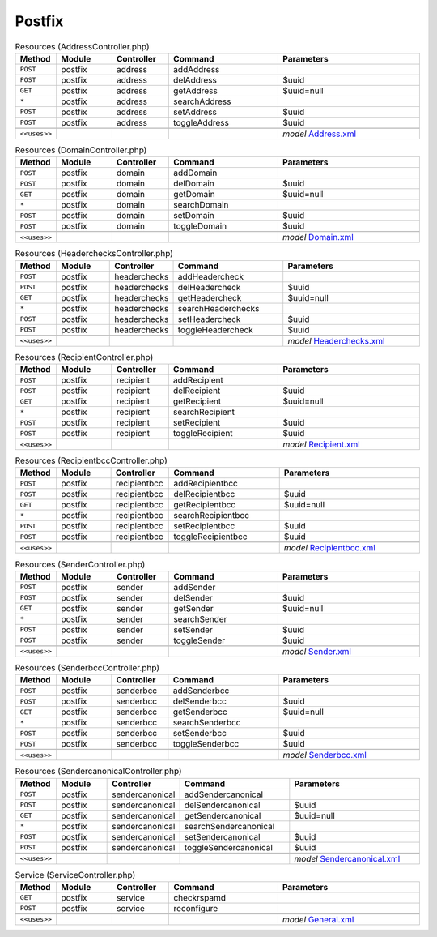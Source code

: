 Postfix
~~~~~~~

.. csv-table:: Resources (AddressController.php)
   :header: "Method", "Module", "Controller", "Command", "Parameters"
   :widths: 4, 15, 15, 30, 40

    "``POST``","postfix","address","addAddress",""
    "``POST``","postfix","address","delAddress","$uuid"
    "``GET``","postfix","address","getAddress","$uuid=null"
    "``*``","postfix","address","searchAddress",""
    "``POST``","postfix","address","setAddress","$uuid"
    "``POST``","postfix","address","toggleAddress","$uuid"

    "``<<uses>>``", "", "", "", "*model* `Address.xml <https://github.com/opnsense/plugins/blob/master/mail/postfix/src/opnsense/mvc/app/models/OPNsense/Postfix/Address.xml>`__"

.. csv-table:: Resources (DomainController.php)
   :header: "Method", "Module", "Controller", "Command", "Parameters"
   :widths: 4, 15, 15, 30, 40

    "``POST``","postfix","domain","addDomain",""
    "``POST``","postfix","domain","delDomain","$uuid"
    "``GET``","postfix","domain","getDomain","$uuid=null"
    "``*``","postfix","domain","searchDomain",""
    "``POST``","postfix","domain","setDomain","$uuid"
    "``POST``","postfix","domain","toggleDomain","$uuid"

    "``<<uses>>``", "", "", "", "*model* `Domain.xml <https://github.com/opnsense/plugins/blob/master/mail/postfix/src/opnsense/mvc/app/models/OPNsense/Postfix/Domain.xml>`__"

.. csv-table:: Resources (HeaderchecksController.php)
   :header: "Method", "Module", "Controller", "Command", "Parameters"
   :widths: 4, 15, 15, 30, 40

    "``POST``","postfix","headerchecks","addHeadercheck",""
    "``POST``","postfix","headerchecks","delHeadercheck","$uuid"
    "``GET``","postfix","headerchecks","getHeadercheck","$uuid=null"
    "``*``","postfix","headerchecks","searchHeaderchecks",""
    "``POST``","postfix","headerchecks","setHeadercheck","$uuid"
    "``POST``","postfix","headerchecks","toggleHeadercheck","$uuid"

    "``<<uses>>``", "", "", "", "*model* `Headerchecks.xml <https://github.com/opnsense/plugins/blob/master/mail/postfix/src/opnsense/mvc/app/models/OPNsense/Postfix/Headerchecks.xml>`__"

.. csv-table:: Resources (RecipientController.php)
   :header: "Method", "Module", "Controller", "Command", "Parameters"
   :widths: 4, 15, 15, 30, 40

    "``POST``","postfix","recipient","addRecipient",""
    "``POST``","postfix","recipient","delRecipient","$uuid"
    "``GET``","postfix","recipient","getRecipient","$uuid=null"
    "``*``","postfix","recipient","searchRecipient",""
    "``POST``","postfix","recipient","setRecipient","$uuid"
    "``POST``","postfix","recipient","toggleRecipient","$uuid"

    "``<<uses>>``", "", "", "", "*model* `Recipient.xml <https://github.com/opnsense/plugins/blob/master/mail/postfix/src/opnsense/mvc/app/models/OPNsense/Postfix/Recipient.xml>`__"

.. csv-table:: Resources (RecipientbccController.php)
   :header: "Method", "Module", "Controller", "Command", "Parameters"
   :widths: 4, 15, 15, 30, 40

    "``POST``","postfix","recipientbcc","addRecipientbcc",""
    "``POST``","postfix","recipientbcc","delRecipientbcc","$uuid"
    "``GET``","postfix","recipientbcc","getRecipientbcc","$uuid=null"
    "``*``","postfix","recipientbcc","searchRecipientbcc",""
    "``POST``","postfix","recipientbcc","setRecipientbcc","$uuid"
    "``POST``","postfix","recipientbcc","toggleRecipientbcc","$uuid"

    "``<<uses>>``", "", "", "", "*model* `Recipientbcc.xml <https://github.com/opnsense/plugins/blob/master/mail/postfix/src/opnsense/mvc/app/models/OPNsense/Postfix/Recipientbcc.xml>`__"

.. csv-table:: Resources (SenderController.php)
   :header: "Method", "Module", "Controller", "Command", "Parameters"
   :widths: 4, 15, 15, 30, 40

    "``POST``","postfix","sender","addSender",""
    "``POST``","postfix","sender","delSender","$uuid"
    "``GET``","postfix","sender","getSender","$uuid=null"
    "``*``","postfix","sender","searchSender",""
    "``POST``","postfix","sender","setSender","$uuid"
    "``POST``","postfix","sender","toggleSender","$uuid"

    "``<<uses>>``", "", "", "", "*model* `Sender.xml <https://github.com/opnsense/plugins/blob/master/mail/postfix/src/opnsense/mvc/app/models/OPNsense/Postfix/Sender.xml>`__"

.. csv-table:: Resources (SenderbccController.php)
   :header: "Method", "Module", "Controller", "Command", "Parameters"
   :widths: 4, 15, 15, 30, 40

    "``POST``","postfix","senderbcc","addSenderbcc",""
    "``POST``","postfix","senderbcc","delSenderbcc","$uuid"
    "``GET``","postfix","senderbcc","getSenderbcc","$uuid=null"
    "``*``","postfix","senderbcc","searchSenderbcc",""
    "``POST``","postfix","senderbcc","setSenderbcc","$uuid"
    "``POST``","postfix","senderbcc","toggleSenderbcc","$uuid"

    "``<<uses>>``", "", "", "", "*model* `Senderbcc.xml <https://github.com/opnsense/plugins/blob/master/mail/postfix/src/opnsense/mvc/app/models/OPNsense/Postfix/Senderbcc.xml>`__"

.. csv-table:: Resources (SendercanonicalController.php)
   :header: "Method", "Module", "Controller", "Command", "Parameters"
   :widths: 4, 15, 15, 30, 40

    "``POST``","postfix","sendercanonical","addSendercanonical",""
    "``POST``","postfix","sendercanonical","delSendercanonical","$uuid"
    "``GET``","postfix","sendercanonical","getSendercanonical","$uuid=null"
    "``*``","postfix","sendercanonical","searchSendercanonical",""
    "``POST``","postfix","sendercanonical","setSendercanonical","$uuid"
    "``POST``","postfix","sendercanonical","toggleSendercanonical","$uuid"

    "``<<uses>>``", "", "", "", "*model* `Sendercanonical.xml <https://github.com/opnsense/plugins/blob/master/mail/postfix/src/opnsense/mvc/app/models/OPNsense/Postfix/Sendercanonical.xml>`__"

.. csv-table:: Service (ServiceController.php)
   :header: "Method", "Module", "Controller", "Command", "Parameters"
   :widths: 4, 15, 15, 30, 40

    "``GET``","postfix","service","checkrspamd",""
    "``POST``","postfix","service","reconfigure",""

    "``<<uses>>``", "", "", "", "*model* `General.xml <https://github.com/opnsense/plugins/blob/master/mail/postfix/src/opnsense/mvc/app/models/OPNsense/Postfix/General.xml>`__"
